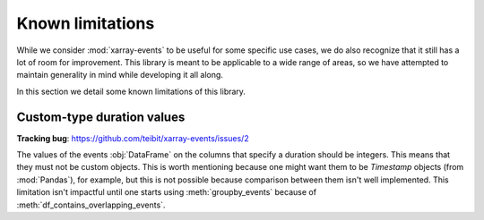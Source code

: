 Known limitations
*****************

While we consider :mod:`xarray-events` to be useful for some specific use cases,
we do also recognize that it still has a lot of room for improvement. This
library is meant to be applicable to a wide range of areas, so we have attempted
to maintain generality in mind while developing it all along.

In this section we detail some known limitations of this library.

Custom-type duration values
+++++++++++++++++++++++++++

**Tracking bug**: https://github.com/teibit/xarray-events/issues/2

The values of the events :obj:`DataFrame` on the columns that specify a duration
should be integers. This means that they must not be custom objects. This is
worth mentioning because one might want them to be *Timestamp* objects (from
:mod:`Pandas`), for example, but this is not possible because comparison between
them isn't well implemented. This limitation isn't impactful until one starts
using :meth:`groupby_events` because of :meth:`df_contains_overlapping_events`.
